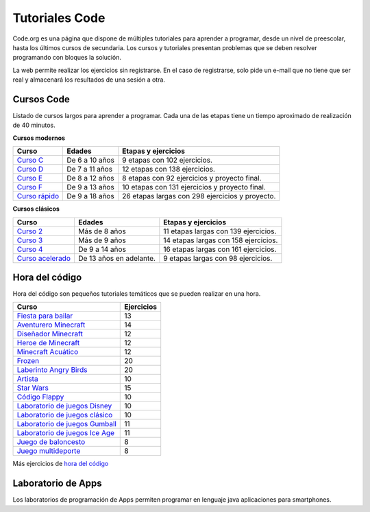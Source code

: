 ﻿
.. _prog-code:

Tutoriales Code
===============

.. image:: prog/_images/codeorg-logo.png
   :height: 120px

Code.org es una página que dispone de múltiples tutoriales para
aprender a programar, desde un nivel de preescolar, hasta los
últimos cursos de secundaria.
Los cursos y tutoriales presentan problemas que se deben resolver
programando con bloques la solución.

.. image:: prog/_images/codeorg-37-scena.png
   :align: center
   :scale: 75%
	
.. image:: prog/_images/codeorg-37-program.png
   :align: center

La web permite realizar los ejercicios sin registrarse.
En el caso de registrarse, solo pide un e-mail que no tiene que
ser real y almacenará los resultados de una sesión a otra.


Cursos Code
-----------
Listado de cursos largos para aprender a programar. Cada una de las
etapas tiene un tiempo aproximado de realización de 40 minutos.

**Cursos modernos**

.. list-table::
   :header-rows: 1

   * - Curso
     - Edades
     - Etapas y ejercicios
   * - `Curso C <https://studio.code.org/s/coursec-2017>`_
     - De 6 a 10 años
     - 9 etapas con 102 ejercicios.
   * - `Curso D <https://studio.code.org/s/coursed-2017>`_
     - De 7 a 11 años
     - 12 etapas con 138 ejercicios.
   * - `Curso E <https://studio.code.org/s/coursee-2017>`_
     - De 8 a 12 años
     - 8 etapas con 92 ejercicios y proyecto final.
   * - `Curso F <https://studio.code.org/s/coursef-2017>`_
     - De 9 a 13 años
     - 10 etapas con 131 ejercicios y proyecto final.
   * - `Curso rápido <https://studio.code.org/s/express-2019>`_
     - De 9 a 18 años
     - 26 etapas largas con 298 ejercicios y proyecto.


**Cursos clásicos**

.. list-table::
   :header-rows: 1

   * - Curso
     - Edades
     - Etapas y ejercicios

   * - `Curso 2 <https://studio.code.org/s/course2>`_
     - Más de 8 años
     - 11 etapas largas con 139 ejercicios.
   * - `Curso 3 <https://studio.code.org/s/course3>`_
     - Más de 9 años
     - 14 etapas largas con 158 ejercicios.
   * - `Curso 4 <https://studio.code.org/s/course4>`_
     - De 9 a 14 años
     - 16 etapas largas con 161 ejercicios.
   * - `Curso acelerado <https://studio.code.org/s/20-hour>`_
     - De 13 años en adelante.
     - 9 etapas largas con 98 ejercicios.



Hora del código
---------------
Hora del código son pequeños tutoriales temáticos que se pueden
realizar en una hora.

.. list-table::
   :header-rows: 1

   * - Curso
     - Ejercicios
   * - `Fiesta para bailar <https://studio.code.org/s/dance/stage/1/puzzle/1>`_
     - 13
   * - `Aventurero Minecraft <https://studio.code.org/s/mc/stage/1/puzzle/1>`_
     - 14
   * - `Diseñador Minecraft <https://studio.code.org/s/minecraft/stage/1/puzzle/1>`_
     - 12
   * - `Heroe de Minecraft <https://studio.code.org/s/hero/stage/1/puzzle/1>`_
     - 12
   * - `Minecraft Acuático <https://studio.code.org/s/aquatic/stage/1/puzzle/1>`_
     - 12
   * - `Frozen <https://studio.code.org/s/frozen/stage/1/puzzle/1>`_
     - 20
   * - `Laberinto Angry Birds <https://studio.code.org/hoc/1>`_
     - 20
   * - `Artista <https://studio.code.org/s/artist>`_
     - 10
   * - `Star Wars <https://studio.code.org/s/starwarsblocks>`_
     - 15
   * - `Código Flappy <https://studio.code.org/flappy/1>`_
     - 10
   * - `Laboratorio de juegos Disney <https://studio.code.org/s/infinity/stage/1/puzzle/1>`_
     - 10
   * - `Laboratorio de juegos clásico <https://studio.code.org/s/playlab/stage/1/puzzle/1>`_
     - 10
   * - `Laboratorio de juegos Gumball <https://studio.code.org/s/gumball/stage/1/puzzle/1>`_
     - 11
   * - `Laboratorio de juegos Ice Age <https://studio.code.org/s/iceage/stage/1/puzzle/1>`_
     - 11
   * - `Juego de baloncesto <https://studio.code.org/s/basketball/stage/1/puzzle/1>`_
     - 8
   * - `Juego multideporte <https://studio.code.org/s/sports/stage/1/puzzle/1>`_
     - 8

Más ejercicios de `hora del código <https://code.org/learn>`_


Laboratorio de Apps
-------------------
Los laboratorios de programación de Apps permiten programar
en lenguaje java aplicaciones para smartphones.

